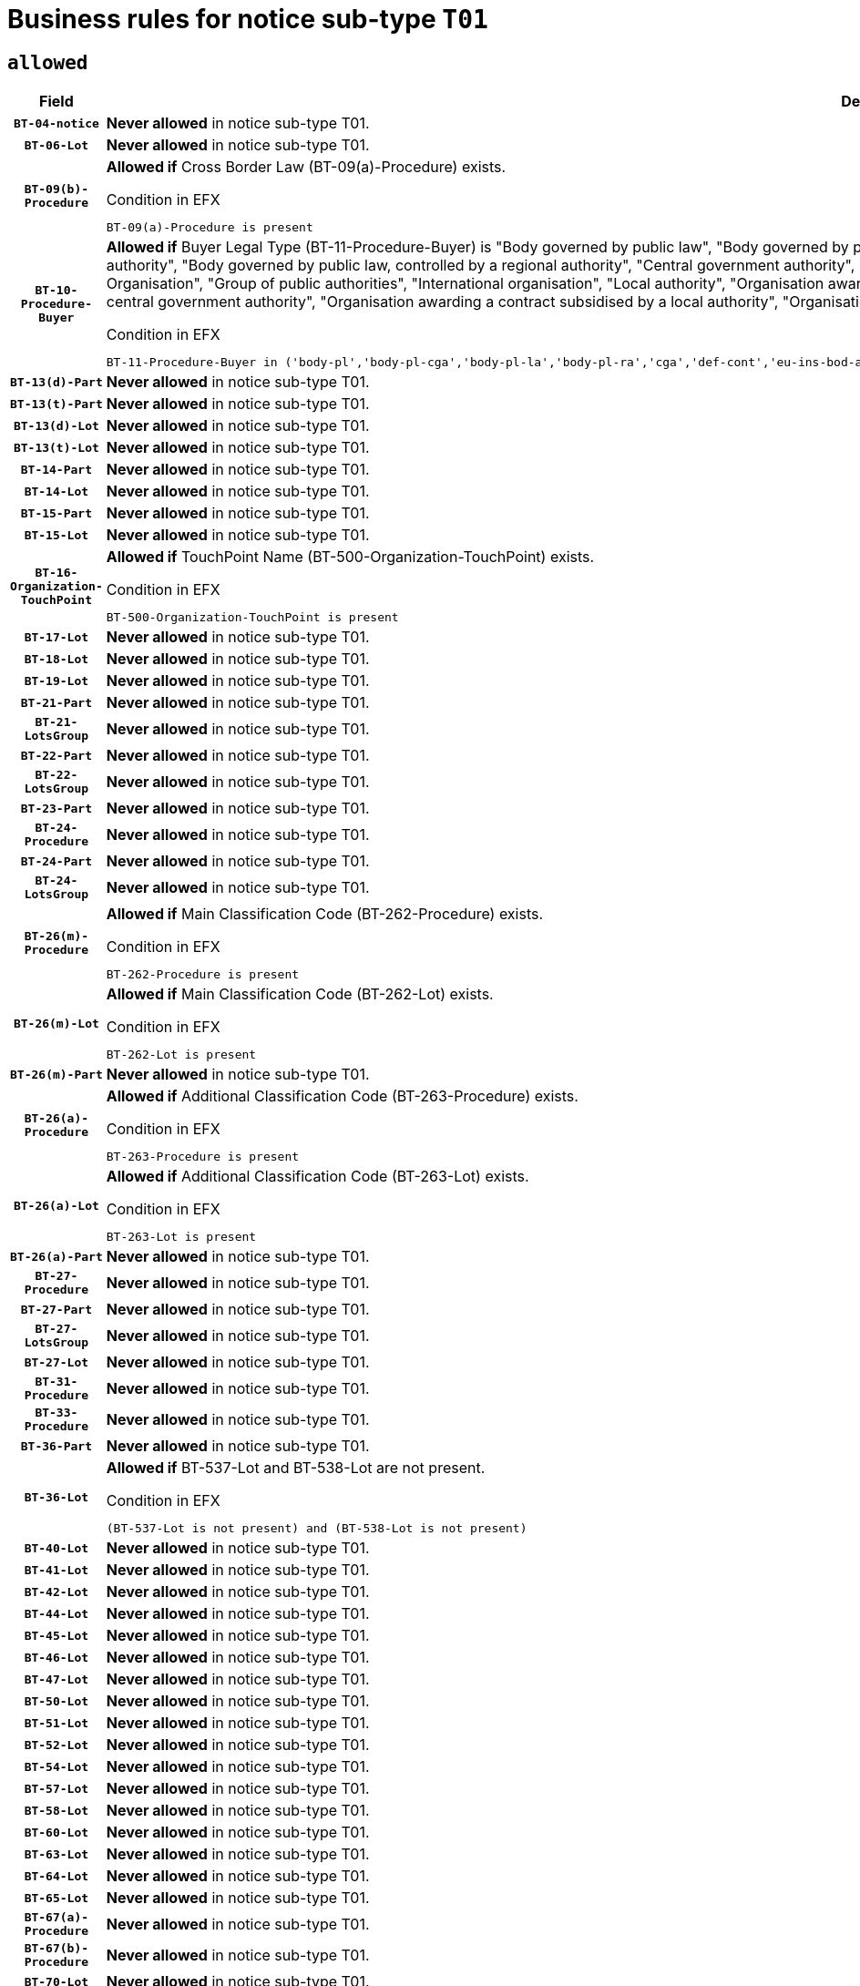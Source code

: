 = Business rules for notice sub-type `T01`

== `allowed`
[cols="<3,<6,>1", role="fixed-layout"]
|====
h| Field h|Details h|Severity 
h|`BT-04-notice`
a|

*Never allowed* in notice sub-type T01.
|`ERROR`
h|`BT-06-Lot`
a|

*Never allowed* in notice sub-type T01.
|`ERROR`
h|`BT-09(b)-Procedure`
a|

*Allowed if* Cross Border Law (BT-09(a)-Procedure) exists.

.Condition in EFX
[source, EFX]
----
BT-09(a)-Procedure is present
----
|`ERROR`
h|`BT-10-Procedure-Buyer`
a|

*Allowed if* Buyer Legal Type (BT-11-Procedure-Buyer) is "Body governed by public law", "Body governed by public law, controlled by a central government authority", "Body governed by public law, controlled by a local authority", "Body governed by public law, controlled by a regional authority", "Central government authority", "Defence contractor", "EU institution, body or agency", "European Institution/Agency or International Organisation", "Group of public authorities", "International organisation", "Local authority", "Organisation awarding a contract subsidised by a contracting authority", "Organisation awarding a contract subsidised by a central government authority", "Organisation awarding a contract subsidised by a local authority", "Organisation awarding a contract subsidised by a regional authority", "Regional authority" or "Regional or local authority".

.Condition in EFX
[source, EFX]
----
BT-11-Procedure-Buyer in ('body-pl','body-pl-cga','body-pl-la','body-pl-ra','cga','def-cont','eu-ins-bod-ag','eu-int-org','grp-p-aut','int-org','la','org-sub','org-sub-cga','org-sub-la','org-sub-ra','ra','rl-aut')
----
|`ERROR`
h|`BT-13(d)-Part`
a|

*Never allowed* in notice sub-type T01.
|`ERROR`
h|`BT-13(t)-Part`
a|

*Never allowed* in notice sub-type T01.
|`ERROR`
h|`BT-13(d)-Lot`
a|

*Never allowed* in notice sub-type T01.
|`ERROR`
h|`BT-13(t)-Lot`
a|

*Never allowed* in notice sub-type T01.
|`ERROR`
h|`BT-14-Part`
a|

*Never allowed* in notice sub-type T01.
|`ERROR`
h|`BT-14-Lot`
a|

*Never allowed* in notice sub-type T01.
|`ERROR`
h|`BT-15-Part`
a|

*Never allowed* in notice sub-type T01.
|`ERROR`
h|`BT-15-Lot`
a|

*Never allowed* in notice sub-type T01.
|`ERROR`
h|`BT-16-Organization-TouchPoint`
a|

*Allowed if* TouchPoint Name (BT-500-Organization-TouchPoint) exists.

.Condition in EFX
[source, EFX]
----
BT-500-Organization-TouchPoint is present
----
|`ERROR`
h|`BT-17-Lot`
a|

*Never allowed* in notice sub-type T01.
|`ERROR`
h|`BT-18-Lot`
a|

*Never allowed* in notice sub-type T01.
|`ERROR`
h|`BT-19-Lot`
a|

*Never allowed* in notice sub-type T01.
|`ERROR`
h|`BT-21-Part`
a|

*Never allowed* in notice sub-type T01.
|`ERROR`
h|`BT-21-LotsGroup`
a|

*Never allowed* in notice sub-type T01.
|`ERROR`
h|`BT-22-Part`
a|

*Never allowed* in notice sub-type T01.
|`ERROR`
h|`BT-22-LotsGroup`
a|

*Never allowed* in notice sub-type T01.
|`ERROR`
h|`BT-23-Part`
a|

*Never allowed* in notice sub-type T01.
|`ERROR`
h|`BT-24-Procedure`
a|

*Never allowed* in notice sub-type T01.
|`ERROR`
h|`BT-24-Part`
a|

*Never allowed* in notice sub-type T01.
|`ERROR`
h|`BT-24-LotsGroup`
a|

*Never allowed* in notice sub-type T01.
|`ERROR`
h|`BT-26(m)-Procedure`
a|

*Allowed if* Main Classification Code (BT-262-Procedure) exists.

.Condition in EFX
[source, EFX]
----
BT-262-Procedure is present
----
|`ERROR`
h|`BT-26(m)-Lot`
a|

*Allowed if* Main Classification Code (BT-262-Lot) exists.

.Condition in EFX
[source, EFX]
----
BT-262-Lot is present
----
|`ERROR`
h|`BT-26(m)-Part`
a|

*Never allowed* in notice sub-type T01.
|`ERROR`
h|`BT-26(a)-Procedure`
a|

*Allowed if* Additional Classification Code (BT-263-Procedure) exists.

.Condition in EFX
[source, EFX]
----
BT-263-Procedure is present
----
|`ERROR`
h|`BT-26(a)-Lot`
a|

*Allowed if* Additional Classification Code (BT-263-Lot) exists.

.Condition in EFX
[source, EFX]
----
BT-263-Lot is present
----
|`ERROR`
h|`BT-26(a)-Part`
a|

*Never allowed* in notice sub-type T01.
|`ERROR`
h|`BT-27-Procedure`
a|

*Never allowed* in notice sub-type T01.
|`ERROR`
h|`BT-27-Part`
a|

*Never allowed* in notice sub-type T01.
|`ERROR`
h|`BT-27-LotsGroup`
a|

*Never allowed* in notice sub-type T01.
|`ERROR`
h|`BT-27-Lot`
a|

*Never allowed* in notice sub-type T01.
|`ERROR`
h|`BT-31-Procedure`
a|

*Never allowed* in notice sub-type T01.
|`ERROR`
h|`BT-33-Procedure`
a|

*Never allowed* in notice sub-type T01.
|`ERROR`
h|`BT-36-Part`
a|

*Never allowed* in notice sub-type T01.
|`ERROR`
h|`BT-36-Lot`
a|

*Allowed if* BT-537-Lot and BT-538-Lot are not present.

.Condition in EFX
[source, EFX]
----
(BT-537-Lot is not present) and (BT-538-Lot is not present)
----
|`ERROR`
h|`BT-40-Lot`
a|

*Never allowed* in notice sub-type T01.
|`ERROR`
h|`BT-41-Lot`
a|

*Never allowed* in notice sub-type T01.
|`ERROR`
h|`BT-42-Lot`
a|

*Never allowed* in notice sub-type T01.
|`ERROR`
h|`BT-44-Lot`
a|

*Never allowed* in notice sub-type T01.
|`ERROR`
h|`BT-45-Lot`
a|

*Never allowed* in notice sub-type T01.
|`ERROR`
h|`BT-46-Lot`
a|

*Never allowed* in notice sub-type T01.
|`ERROR`
h|`BT-47-Lot`
a|

*Never allowed* in notice sub-type T01.
|`ERROR`
h|`BT-50-Lot`
a|

*Never allowed* in notice sub-type T01.
|`ERROR`
h|`BT-51-Lot`
a|

*Never allowed* in notice sub-type T01.
|`ERROR`
h|`BT-52-Lot`
a|

*Never allowed* in notice sub-type T01.
|`ERROR`
h|`BT-54-Lot`
a|

*Never allowed* in notice sub-type T01.
|`ERROR`
h|`BT-57-Lot`
a|

*Never allowed* in notice sub-type T01.
|`ERROR`
h|`BT-58-Lot`
a|

*Never allowed* in notice sub-type T01.
|`ERROR`
h|`BT-60-Lot`
a|

*Never allowed* in notice sub-type T01.
|`ERROR`
h|`BT-63-Lot`
a|

*Never allowed* in notice sub-type T01.
|`ERROR`
h|`BT-64-Lot`
a|

*Never allowed* in notice sub-type T01.
|`ERROR`
h|`BT-65-Lot`
a|

*Never allowed* in notice sub-type T01.
|`ERROR`
h|`BT-67(a)-Procedure`
a|

*Never allowed* in notice sub-type T01.
|`ERROR`
h|`BT-67(b)-Procedure`
a|

*Never allowed* in notice sub-type T01.
|`ERROR`
h|`BT-70-Lot`
a|

*Never allowed* in notice sub-type T01.
|`ERROR`
h|`BT-71-Part`
a|

*Never allowed* in notice sub-type T01.
|`ERROR`
h|`BT-71-Lot`
a|

*Never allowed* in notice sub-type T01.
|`ERROR`
h|`BT-75-Lot`
a|

*Never allowed* in notice sub-type T01.
|`ERROR`
h|`BT-76-Lot`
a|

*Never allowed* in notice sub-type T01.
|`ERROR`
h|`BT-77-Lot`
a|

*Never allowed* in notice sub-type T01.
|`ERROR`
h|`BT-78-Lot`
a|

*Never allowed* in notice sub-type T01.
|`ERROR`
h|`BT-79-Lot`
a|

*Never allowed* in notice sub-type T01.
|`ERROR`
h|`BT-88-Procedure`
a|

*Never allowed* in notice sub-type T01.
|`ERROR`
h|`BT-92-Lot`
a|

*Never allowed* in notice sub-type T01.
|`ERROR`
h|`BT-93-Lot`
a|

*Never allowed* in notice sub-type T01.
|`ERROR`
h|`BT-94-Lot`
a|

*Never allowed* in notice sub-type T01.
|`ERROR`
h|`BT-95-Lot`
a|

*Never allowed* in notice sub-type T01.
|`ERROR`
h|`BT-97-Lot`
a|

*Never allowed* in notice sub-type T01.
|`ERROR`
h|`BT-98-Lot`
a|

*Never allowed* in notice sub-type T01.
|`ERROR`
h|`BT-99-Lot`
a|

*Never allowed* in notice sub-type T01.
|`ERROR`
h|`BT-106-Procedure`
a|

*Never allowed* in notice sub-type T01.
|`ERROR`
h|`BT-109-Lot`
a|

*Never allowed* in notice sub-type T01.
|`ERROR`
h|`BT-111-Lot`
a|

*Never allowed* in notice sub-type T01.
|`ERROR`
h|`BT-113-Lot`
a|

*Never allowed* in notice sub-type T01.
|`ERROR`
h|`BT-115-Part`
a|

*Never allowed* in notice sub-type T01.
|`ERROR`
h|`BT-115-Lot`
a|

*Never allowed* in notice sub-type T01.
|`ERROR`
h|`BT-118-NoticeResult`
a|

*Never allowed* in notice sub-type T01.
|`ERROR`
h|`BT-119-LotResult`
a|

*Never allowed* in notice sub-type T01.
|`ERROR`
h|`BT-120-Lot`
a|

*Never allowed* in notice sub-type T01.
|`ERROR`
h|`BT-122-Lot`
a|

*Never allowed* in notice sub-type T01.
|`ERROR`
h|`BT-123-Lot`
a|

*Never allowed* in notice sub-type T01.
|`ERROR`
h|`BT-124-Part`
a|

*Never allowed* in notice sub-type T01.
|`ERROR`
h|`BT-124-Lot`
a|

*Never allowed* in notice sub-type T01.
|`ERROR`
h|`BT-125(i)-Part`
a|

*Never allowed* in notice sub-type T01.
|`ERROR`
h|`BT-125(i)-Lot`
a|

*Never allowed* in notice sub-type T01.
|`ERROR`
h|`BT-127-notice`
a|

*Never allowed* in notice sub-type T01.
|`ERROR`
h|`BT-130-Lot`
a|

*Never allowed* in notice sub-type T01.
|`ERROR`
h|`BT-131(d)-Lot`
a|

*Never allowed* in notice sub-type T01.
|`ERROR`
h|`BT-131(t)-Lot`
a|

*Never allowed* in notice sub-type T01.
|`ERROR`
h|`BT-132(d)-Lot`
a|

*Never allowed* in notice sub-type T01.
|`ERROR`
h|`BT-132(t)-Lot`
a|

*Never allowed* in notice sub-type T01.
|`ERROR`
h|`BT-133-Lot`
a|

*Never allowed* in notice sub-type T01.
|`ERROR`
h|`BT-134-Lot`
a|

*Never allowed* in notice sub-type T01.
|`ERROR`
h|`BT-135-Procedure`
a|

*Never allowed* in notice sub-type T01.
|`ERROR`
h|`BT-136-Procedure`
a|

*Allowed if* the value chosen for the field BT-105-Procedure is 'Negotiated without prior call for competition'.

.Condition in EFX
[source, EFX]
----
BT-105-Procedure == 'neg-wo-call'
----
|`ERROR`
h|`BT-137-Part`
a|

*Never allowed* in notice sub-type T01.
|`ERROR`
h|`BT-137-LotsGroup`
a|

*Never allowed* in notice sub-type T01.
|`ERROR`
h|`BT-140-notice`
a|

*Allowed if* Change Notice Version Identifier (BT-758-notice) exists.

.Condition in EFX
[source, EFX]
----
BT-758-notice is present
----
|`ERROR`
h|`BT-141(a)-notice`
a|

*Allowed if* Change Previous Notice Section Identifier (BT-13716-notice) exists.

.Condition in EFX
[source, EFX]
----
BT-13716-notice is present
----
|`ERROR`
h|`BT-142-LotResult`
a|

*Never allowed* in notice sub-type T01.
|`ERROR`
h|`BT-144-LotResult`
a|

*Never allowed* in notice sub-type T01.
|`ERROR`
h|`BT-145-Contract`
a|

*Never allowed* in notice sub-type T01.
|`ERROR`
h|`BT-150-Contract`
a|

*Never allowed* in notice sub-type T01.
|`ERROR`
h|`BT-151-Contract`
a|

*Never allowed* in notice sub-type T01.
|`ERROR`
h|`BT-156-NoticeResult`
a|

*Never allowed* in notice sub-type T01.
|`ERROR`
h|`BT-157-LotsGroup`
a|

*Never allowed* in notice sub-type T01.
|`ERROR`
h|`BT-160-Tender`
a|

*Never allowed* in notice sub-type T01.
|`ERROR`
h|`BT-161-NoticeResult`
a|

*Never allowed* in notice sub-type T01.
|`ERROR`
h|`BT-162-Tender`
a|

*Never allowed* in notice sub-type T01.
|`ERROR`
h|`BT-163-Tender`
a|

*Never allowed* in notice sub-type T01.
|`ERROR`
h|`BT-165-Organization-Company`
a|

*Never allowed* in notice sub-type T01.
|`ERROR`
h|`BT-171-Tender`
a|

*Never allowed* in notice sub-type T01.
|`ERROR`
h|`BT-191-Tender`
a|

*Never allowed* in notice sub-type T01.
|`ERROR`
h|`BT-193-Tender`
a|

*Never allowed* in notice sub-type T01.
|`ERROR`
h|`BT-195(BT-118)-NoticeResult`
a|

*Never allowed* in notice sub-type T01.
|`ERROR`
h|`BT-195(BT-161)-NoticeResult`
a|

*Never allowed* in notice sub-type T01.
|`ERROR`
h|`BT-195(BT-556)-NoticeResult`
a|

*Never allowed* in notice sub-type T01.
|`ERROR`
h|`BT-195(BT-156)-NoticeResult`
a|

*Never allowed* in notice sub-type T01.
|`ERROR`
h|`BT-195(BT-142)-LotResult`
a|

*Never allowed* in notice sub-type T01.
|`ERROR`
h|`BT-195(BT-710)-LotResult`
a|

*Never allowed* in notice sub-type T01.
|`ERROR`
h|`BT-195(BT-711)-LotResult`
a|

*Never allowed* in notice sub-type T01.
|`ERROR`
h|`BT-195(BT-709)-LotResult`
a|

*Never allowed* in notice sub-type T01.
|`ERROR`
h|`BT-195(BT-712)-LotResult`
a|

*Never allowed* in notice sub-type T01.
|`ERROR`
h|`BT-195(BT-144)-LotResult`
a|

*Never allowed* in notice sub-type T01.
|`ERROR`
h|`BT-195(BT-760)-LotResult`
a|

*Never allowed* in notice sub-type T01.
|`ERROR`
h|`BT-195(BT-759)-LotResult`
a|

*Never allowed* in notice sub-type T01.
|`ERROR`
h|`BT-195(BT-171)-Tender`
a|

*Never allowed* in notice sub-type T01.
|`ERROR`
h|`BT-195(BT-193)-Tender`
a|

*Never allowed* in notice sub-type T01.
|`ERROR`
h|`BT-195(BT-720)-Tender`
a|

*Never allowed* in notice sub-type T01.
|`ERROR`
h|`BT-195(BT-162)-Tender`
a|

*Never allowed* in notice sub-type T01.
|`ERROR`
h|`BT-195(BT-160)-Tender`
a|

*Never allowed* in notice sub-type T01.
|`ERROR`
h|`BT-195(BT-163)-Tender`
a|

*Never allowed* in notice sub-type T01.
|`ERROR`
h|`BT-195(BT-191)-Tender`
a|

*Never allowed* in notice sub-type T01.
|`ERROR`
h|`BT-195(BT-553)-Tender`
a|

*Never allowed* in notice sub-type T01.
|`ERROR`
h|`BT-195(BT-554)-Tender`
a|

*Never allowed* in notice sub-type T01.
|`ERROR`
h|`BT-195(BT-555)-Tender`
a|

*Never allowed* in notice sub-type T01.
|`ERROR`
h|`BT-195(BT-773)-Tender`
a|

*Never allowed* in notice sub-type T01.
|`ERROR`
h|`BT-195(BT-731)-Tender`
a|

*Never allowed* in notice sub-type T01.
|`ERROR`
h|`BT-195(BT-730)-Tender`
a|

*Never allowed* in notice sub-type T01.
|`ERROR`
h|`BT-195(BT-09)-Procedure`
a|

*Never allowed* in notice sub-type T01.
|`ERROR`
h|`BT-195(BT-105)-Procedure`
a|

*Never allowed* in notice sub-type T01.
|`ERROR`
h|`BT-195(BT-88)-Procedure`
a|

*Never allowed* in notice sub-type T01.
|`ERROR`
h|`BT-195(BT-106)-Procedure`
a|

*Never allowed* in notice sub-type T01.
|`ERROR`
h|`BT-195(BT-1351)-Procedure`
a|

*Never allowed* in notice sub-type T01.
|`ERROR`
h|`BT-195(BT-136)-Procedure`
a|

*Never allowed* in notice sub-type T01.
|`ERROR`
h|`BT-195(BT-1252)-Procedure`
a|

*Never allowed* in notice sub-type T01.
|`ERROR`
h|`BT-195(BT-135)-Procedure`
a|

*Never allowed* in notice sub-type T01.
|`ERROR`
h|`BT-195(BT-733)-LotsGroup`
a|

*Never allowed* in notice sub-type T01.
|`ERROR`
h|`BT-195(BT-543)-LotsGroup`
a|

*Never allowed* in notice sub-type T01.
|`ERROR`
h|`BT-195(BT-5421)-LotsGroup`
a|

*Never allowed* in notice sub-type T01.
|`ERROR`
h|`BT-195(BT-5422)-LotsGroup`
a|

*Never allowed* in notice sub-type T01.
|`ERROR`
h|`BT-195(BT-5423)-LotsGroup`
a|

*Never allowed* in notice sub-type T01.
|`ERROR`
h|`BT-195(BT-541)-LotsGroup`
a|

*Never allowed* in notice sub-type T01.
|`ERROR`
h|`BT-195(BT-734)-LotsGroup`
a|

*Never allowed* in notice sub-type T01.
|`ERROR`
h|`BT-195(BT-539)-LotsGroup`
a|

*Never allowed* in notice sub-type T01.
|`ERROR`
h|`BT-195(BT-540)-LotsGroup`
a|

*Never allowed* in notice sub-type T01.
|`ERROR`
h|`BT-195(BT-733)-Lot`
a|

*Never allowed* in notice sub-type T01.
|`ERROR`
h|`BT-195(BT-543)-Lot`
a|

*Never allowed* in notice sub-type T01.
|`ERROR`
h|`BT-195(BT-5421)-Lot`
a|

*Never allowed* in notice sub-type T01.
|`ERROR`
h|`BT-195(BT-5422)-Lot`
a|

*Never allowed* in notice sub-type T01.
|`ERROR`
h|`BT-195(BT-5423)-Lot`
a|

*Never allowed* in notice sub-type T01.
|`ERROR`
h|`BT-195(BT-541)-Lot`
a|

*Never allowed* in notice sub-type T01.
|`ERROR`
h|`BT-195(BT-734)-Lot`
a|

*Never allowed* in notice sub-type T01.
|`ERROR`
h|`BT-195(BT-539)-Lot`
a|

*Never allowed* in notice sub-type T01.
|`ERROR`
h|`BT-195(BT-540)-Lot`
a|

*Never allowed* in notice sub-type T01.
|`ERROR`
h|`BT-196(BT-118)-NoticeResult`
a|

*Never allowed* in notice sub-type T01.
|`ERROR`
h|`BT-196(BT-161)-NoticeResult`
a|

*Never allowed* in notice sub-type T01.
|`ERROR`
h|`BT-196(BT-556)-NoticeResult`
a|

*Never allowed* in notice sub-type T01.
|`ERROR`
h|`BT-196(BT-156)-NoticeResult`
a|

*Never allowed* in notice sub-type T01.
|`ERROR`
h|`BT-196(BT-142)-LotResult`
a|

*Never allowed* in notice sub-type T01.
|`ERROR`
h|`BT-196(BT-710)-LotResult`
a|

*Never allowed* in notice sub-type T01.
|`ERROR`
h|`BT-196(BT-711)-LotResult`
a|

*Never allowed* in notice sub-type T01.
|`ERROR`
h|`BT-196(BT-709)-LotResult`
a|

*Never allowed* in notice sub-type T01.
|`ERROR`
h|`BT-196(BT-712)-LotResult`
a|

*Never allowed* in notice sub-type T01.
|`ERROR`
h|`BT-196(BT-144)-LotResult`
a|

*Never allowed* in notice sub-type T01.
|`ERROR`
h|`BT-196(BT-760)-LotResult`
a|

*Never allowed* in notice sub-type T01.
|`ERROR`
h|`BT-196(BT-759)-LotResult`
a|

*Never allowed* in notice sub-type T01.
|`ERROR`
h|`BT-196(BT-171)-Tender`
a|

*Never allowed* in notice sub-type T01.
|`ERROR`
h|`BT-196(BT-193)-Tender`
a|

*Never allowed* in notice sub-type T01.
|`ERROR`
h|`BT-196(BT-720)-Tender`
a|

*Never allowed* in notice sub-type T01.
|`ERROR`
h|`BT-196(BT-162)-Tender`
a|

*Never allowed* in notice sub-type T01.
|`ERROR`
h|`BT-196(BT-160)-Tender`
a|

*Never allowed* in notice sub-type T01.
|`ERROR`
h|`BT-196(BT-163)-Tender`
a|

*Never allowed* in notice sub-type T01.
|`ERROR`
h|`BT-196(BT-191)-Tender`
a|

*Never allowed* in notice sub-type T01.
|`ERROR`
h|`BT-196(BT-553)-Tender`
a|

*Never allowed* in notice sub-type T01.
|`ERROR`
h|`BT-196(BT-554)-Tender`
a|

*Never allowed* in notice sub-type T01.
|`ERROR`
h|`BT-196(BT-555)-Tender`
a|

*Never allowed* in notice sub-type T01.
|`ERROR`
h|`BT-196(BT-773)-Tender`
a|

*Never allowed* in notice sub-type T01.
|`ERROR`
h|`BT-196(BT-731)-Tender`
a|

*Never allowed* in notice sub-type T01.
|`ERROR`
h|`BT-196(BT-730)-Tender`
a|

*Never allowed* in notice sub-type T01.
|`ERROR`
h|`BT-196(BT-09)-Procedure`
a|

*Never allowed* in notice sub-type T01.
|`ERROR`
h|`BT-196(BT-105)-Procedure`
a|

*Never allowed* in notice sub-type T01.
|`ERROR`
h|`BT-196(BT-88)-Procedure`
a|

*Never allowed* in notice sub-type T01.
|`ERROR`
h|`BT-196(BT-106)-Procedure`
a|

*Never allowed* in notice sub-type T01.
|`ERROR`
h|`BT-196(BT-1351)-Procedure`
a|

*Never allowed* in notice sub-type T01.
|`ERROR`
h|`BT-196(BT-136)-Procedure`
a|

*Never allowed* in notice sub-type T01.
|`ERROR`
h|`BT-196(BT-1252)-Procedure`
a|

*Never allowed* in notice sub-type T01.
|`ERROR`
h|`BT-196(BT-135)-Procedure`
a|

*Never allowed* in notice sub-type T01.
|`ERROR`
h|`BT-196(BT-733)-LotsGroup`
a|

*Never allowed* in notice sub-type T01.
|`ERROR`
h|`BT-196(BT-543)-LotsGroup`
a|

*Never allowed* in notice sub-type T01.
|`ERROR`
h|`BT-196(BT-5421)-LotsGroup`
a|

*Never allowed* in notice sub-type T01.
|`ERROR`
h|`BT-196(BT-5422)-LotsGroup`
a|

*Never allowed* in notice sub-type T01.
|`ERROR`
h|`BT-196(BT-5423)-LotsGroup`
a|

*Never allowed* in notice sub-type T01.
|`ERROR`
h|`BT-196(BT-541)-LotsGroup`
a|

*Never allowed* in notice sub-type T01.
|`ERROR`
h|`BT-196(BT-734)-LotsGroup`
a|

*Never allowed* in notice sub-type T01.
|`ERROR`
h|`BT-196(BT-539)-LotsGroup`
a|

*Never allowed* in notice sub-type T01.
|`ERROR`
h|`BT-196(BT-540)-LotsGroup`
a|

*Never allowed* in notice sub-type T01.
|`ERROR`
h|`BT-196(BT-733)-Lot`
a|

*Never allowed* in notice sub-type T01.
|`ERROR`
h|`BT-196(BT-543)-Lot`
a|

*Never allowed* in notice sub-type T01.
|`ERROR`
h|`BT-196(BT-5421)-Lot`
a|

*Never allowed* in notice sub-type T01.
|`ERROR`
h|`BT-196(BT-5422)-Lot`
a|

*Never allowed* in notice sub-type T01.
|`ERROR`
h|`BT-196(BT-5423)-Lot`
a|

*Never allowed* in notice sub-type T01.
|`ERROR`
h|`BT-196(BT-541)-Lot`
a|

*Never allowed* in notice sub-type T01.
|`ERROR`
h|`BT-196(BT-734)-Lot`
a|

*Never allowed* in notice sub-type T01.
|`ERROR`
h|`BT-196(BT-539)-Lot`
a|

*Never allowed* in notice sub-type T01.
|`ERROR`
h|`BT-196(BT-540)-Lot`
a|

*Never allowed* in notice sub-type T01.
|`ERROR`
h|`BT-197(BT-118)-NoticeResult`
a|

*Never allowed* in notice sub-type T01.
|`ERROR`
h|`BT-197(BT-161)-NoticeResult`
a|

*Never allowed* in notice sub-type T01.
|`ERROR`
h|`BT-197(BT-556)-NoticeResult`
a|

*Never allowed* in notice sub-type T01.
|`ERROR`
h|`BT-197(BT-156)-NoticeResult`
a|

*Never allowed* in notice sub-type T01.
|`ERROR`
h|`BT-197(BT-142)-LotResult`
a|

*Never allowed* in notice sub-type T01.
|`ERROR`
h|`BT-197(BT-710)-LotResult`
a|

*Never allowed* in notice sub-type T01.
|`ERROR`
h|`BT-197(BT-711)-LotResult`
a|

*Never allowed* in notice sub-type T01.
|`ERROR`
h|`BT-197(BT-709)-LotResult`
a|

*Never allowed* in notice sub-type T01.
|`ERROR`
h|`BT-197(BT-712)-LotResult`
a|

*Never allowed* in notice sub-type T01.
|`ERROR`
h|`BT-197(BT-144)-LotResult`
a|

*Never allowed* in notice sub-type T01.
|`ERROR`
h|`BT-197(BT-760)-LotResult`
a|

*Never allowed* in notice sub-type T01.
|`ERROR`
h|`BT-197(BT-759)-LotResult`
a|

*Never allowed* in notice sub-type T01.
|`ERROR`
h|`BT-197(BT-171)-Tender`
a|

*Never allowed* in notice sub-type T01.
|`ERROR`
h|`BT-197(BT-193)-Tender`
a|

*Never allowed* in notice sub-type T01.
|`ERROR`
h|`BT-197(BT-720)-Tender`
a|

*Never allowed* in notice sub-type T01.
|`ERROR`
h|`BT-197(BT-162)-Tender`
a|

*Never allowed* in notice sub-type T01.
|`ERROR`
h|`BT-197(BT-160)-Tender`
a|

*Never allowed* in notice sub-type T01.
|`ERROR`
h|`BT-197(BT-163)-Tender`
a|

*Never allowed* in notice sub-type T01.
|`ERROR`
h|`BT-197(BT-191)-Tender`
a|

*Never allowed* in notice sub-type T01.
|`ERROR`
h|`BT-197(BT-553)-Tender`
a|

*Never allowed* in notice sub-type T01.
|`ERROR`
h|`BT-197(BT-554)-Tender`
a|

*Never allowed* in notice sub-type T01.
|`ERROR`
h|`BT-197(BT-555)-Tender`
a|

*Never allowed* in notice sub-type T01.
|`ERROR`
h|`BT-197(BT-773)-Tender`
a|

*Never allowed* in notice sub-type T01.
|`ERROR`
h|`BT-197(BT-731)-Tender`
a|

*Never allowed* in notice sub-type T01.
|`ERROR`
h|`BT-197(BT-730)-Tender`
a|

*Never allowed* in notice sub-type T01.
|`ERROR`
h|`BT-197(BT-09)-Procedure`
a|

*Never allowed* in notice sub-type T01.
|`ERROR`
h|`BT-197(BT-105)-Procedure`
a|

*Never allowed* in notice sub-type T01.
|`ERROR`
h|`BT-197(BT-88)-Procedure`
a|

*Never allowed* in notice sub-type T01.
|`ERROR`
h|`BT-197(BT-106)-Procedure`
a|

*Never allowed* in notice sub-type T01.
|`ERROR`
h|`BT-197(BT-1351)-Procedure`
a|

*Never allowed* in notice sub-type T01.
|`ERROR`
h|`BT-197(BT-136)-Procedure`
a|

*Never allowed* in notice sub-type T01.
|`ERROR`
h|`BT-197(BT-1252)-Procedure`
a|

*Never allowed* in notice sub-type T01.
|`ERROR`
h|`BT-197(BT-135)-Procedure`
a|

*Never allowed* in notice sub-type T01.
|`ERROR`
h|`BT-197(BT-733)-LotsGroup`
a|

*Never allowed* in notice sub-type T01.
|`ERROR`
h|`BT-197(BT-543)-LotsGroup`
a|

*Never allowed* in notice sub-type T01.
|`ERROR`
h|`BT-197(BT-5421)-LotsGroup`
a|

*Never allowed* in notice sub-type T01.
|`ERROR`
h|`BT-197(BT-5422)-LotsGroup`
a|

*Never allowed* in notice sub-type T01.
|`ERROR`
h|`BT-197(BT-5423)-LotsGroup`
a|

*Never allowed* in notice sub-type T01.
|`ERROR`
h|`BT-197(BT-541)-LotsGroup`
a|

*Never allowed* in notice sub-type T01.
|`ERROR`
h|`BT-197(BT-734)-LotsGroup`
a|

*Never allowed* in notice sub-type T01.
|`ERROR`
h|`BT-197(BT-539)-LotsGroup`
a|

*Never allowed* in notice sub-type T01.
|`ERROR`
h|`BT-197(BT-540)-LotsGroup`
a|

*Never allowed* in notice sub-type T01.
|`ERROR`
h|`BT-197(BT-733)-Lot`
a|

*Never allowed* in notice sub-type T01.
|`ERROR`
h|`BT-197(BT-543)-Lot`
a|

*Never allowed* in notice sub-type T01.
|`ERROR`
h|`BT-197(BT-5421)-Lot`
a|

*Never allowed* in notice sub-type T01.
|`ERROR`
h|`BT-197(BT-5422)-Lot`
a|

*Never allowed* in notice sub-type T01.
|`ERROR`
h|`BT-197(BT-5423)-Lot`
a|

*Never allowed* in notice sub-type T01.
|`ERROR`
h|`BT-197(BT-541)-Lot`
a|

*Never allowed* in notice sub-type T01.
|`ERROR`
h|`BT-197(BT-734)-Lot`
a|

*Never allowed* in notice sub-type T01.
|`ERROR`
h|`BT-197(BT-539)-Lot`
a|

*Never allowed* in notice sub-type T01.
|`ERROR`
h|`BT-197(BT-540)-Lot`
a|

*Never allowed* in notice sub-type T01.
|`ERROR`
h|`BT-198(BT-118)-NoticeResult`
a|

*Never allowed* in notice sub-type T01.
|`ERROR`
h|`BT-198(BT-161)-NoticeResult`
a|

*Never allowed* in notice sub-type T01.
|`ERROR`
h|`BT-198(BT-556)-NoticeResult`
a|

*Never allowed* in notice sub-type T01.
|`ERROR`
h|`BT-198(BT-156)-NoticeResult`
a|

*Never allowed* in notice sub-type T01.
|`ERROR`
h|`BT-198(BT-142)-LotResult`
a|

*Never allowed* in notice sub-type T01.
|`ERROR`
h|`BT-198(BT-710)-LotResult`
a|

*Never allowed* in notice sub-type T01.
|`ERROR`
h|`BT-198(BT-711)-LotResult`
a|

*Never allowed* in notice sub-type T01.
|`ERROR`
h|`BT-198(BT-709)-LotResult`
a|

*Never allowed* in notice sub-type T01.
|`ERROR`
h|`BT-198(BT-712)-LotResult`
a|

*Never allowed* in notice sub-type T01.
|`ERROR`
h|`BT-198(BT-144)-LotResult`
a|

*Never allowed* in notice sub-type T01.
|`ERROR`
h|`BT-198(BT-760)-LotResult`
a|

*Never allowed* in notice sub-type T01.
|`ERROR`
h|`BT-198(BT-759)-LotResult`
a|

*Never allowed* in notice sub-type T01.
|`ERROR`
h|`BT-198(BT-171)-Tender`
a|

*Never allowed* in notice sub-type T01.
|`ERROR`
h|`BT-198(BT-193)-Tender`
a|

*Never allowed* in notice sub-type T01.
|`ERROR`
h|`BT-198(BT-720)-Tender`
a|

*Never allowed* in notice sub-type T01.
|`ERROR`
h|`BT-198(BT-162)-Tender`
a|

*Never allowed* in notice sub-type T01.
|`ERROR`
h|`BT-198(BT-160)-Tender`
a|

*Never allowed* in notice sub-type T01.
|`ERROR`
h|`BT-198(BT-163)-Tender`
a|

*Never allowed* in notice sub-type T01.
|`ERROR`
h|`BT-198(BT-191)-Tender`
a|

*Never allowed* in notice sub-type T01.
|`ERROR`
h|`BT-198(BT-553)-Tender`
a|

*Never allowed* in notice sub-type T01.
|`ERROR`
h|`BT-198(BT-554)-Tender`
a|

*Never allowed* in notice sub-type T01.
|`ERROR`
h|`BT-198(BT-555)-Tender`
a|

*Never allowed* in notice sub-type T01.
|`ERROR`
h|`BT-198(BT-773)-Tender`
a|

*Never allowed* in notice sub-type T01.
|`ERROR`
h|`BT-198(BT-731)-Tender`
a|

*Never allowed* in notice sub-type T01.
|`ERROR`
h|`BT-198(BT-730)-Tender`
a|

*Never allowed* in notice sub-type T01.
|`ERROR`
h|`BT-198(BT-09)-Procedure`
a|

*Never allowed* in notice sub-type T01.
|`ERROR`
h|`BT-198(BT-105)-Procedure`
a|

*Never allowed* in notice sub-type T01.
|`ERROR`
h|`BT-198(BT-88)-Procedure`
a|

*Never allowed* in notice sub-type T01.
|`ERROR`
h|`BT-198(BT-106)-Procedure`
a|

*Never allowed* in notice sub-type T01.
|`ERROR`
h|`BT-198(BT-1351)-Procedure`
a|

*Never allowed* in notice sub-type T01.
|`ERROR`
h|`BT-198(BT-136)-Procedure`
a|

*Never allowed* in notice sub-type T01.
|`ERROR`
h|`BT-198(BT-1252)-Procedure`
a|

*Never allowed* in notice sub-type T01.
|`ERROR`
h|`BT-198(BT-135)-Procedure`
a|

*Never allowed* in notice sub-type T01.
|`ERROR`
h|`BT-198(BT-733)-LotsGroup`
a|

*Never allowed* in notice sub-type T01.
|`ERROR`
h|`BT-198(BT-543)-LotsGroup`
a|

*Never allowed* in notice sub-type T01.
|`ERROR`
h|`BT-198(BT-5421)-LotsGroup`
a|

*Never allowed* in notice sub-type T01.
|`ERROR`
h|`BT-198(BT-5422)-LotsGroup`
a|

*Never allowed* in notice sub-type T01.
|`ERROR`
h|`BT-198(BT-5423)-LotsGroup`
a|

*Never allowed* in notice sub-type T01.
|`ERROR`
h|`BT-198(BT-541)-LotsGroup`
a|

*Never allowed* in notice sub-type T01.
|`ERROR`
h|`BT-198(BT-734)-LotsGroup`
a|

*Never allowed* in notice sub-type T01.
|`ERROR`
h|`BT-198(BT-539)-LotsGroup`
a|

*Never allowed* in notice sub-type T01.
|`ERROR`
h|`BT-198(BT-540)-LotsGroup`
a|

*Never allowed* in notice sub-type T01.
|`ERROR`
h|`BT-198(BT-733)-Lot`
a|

*Never allowed* in notice sub-type T01.
|`ERROR`
h|`BT-198(BT-543)-Lot`
a|

*Never allowed* in notice sub-type T01.
|`ERROR`
h|`BT-198(BT-5421)-Lot`
a|

*Never allowed* in notice sub-type T01.
|`ERROR`
h|`BT-198(BT-5422)-Lot`
a|

*Never allowed* in notice sub-type T01.
|`ERROR`
h|`BT-198(BT-5423)-Lot`
a|

*Never allowed* in notice sub-type T01.
|`ERROR`
h|`BT-198(BT-541)-Lot`
a|

*Never allowed* in notice sub-type T01.
|`ERROR`
h|`BT-198(BT-734)-Lot`
a|

*Never allowed* in notice sub-type T01.
|`ERROR`
h|`BT-198(BT-539)-Lot`
a|

*Never allowed* in notice sub-type T01.
|`ERROR`
h|`BT-198(BT-540)-Lot`
a|

*Never allowed* in notice sub-type T01.
|`ERROR`
h|`BT-200-Contract`
a|

*Never allowed* in notice sub-type T01.
|`ERROR`
h|`BT-201-Contract`
a|

*Never allowed* in notice sub-type T01.
|`ERROR`
h|`BT-202-Contract`
a|

*Never allowed* in notice sub-type T01.
|`ERROR`
h|`BT-262-Part`
a|

*Never allowed* in notice sub-type T01.
|`ERROR`
h|`BT-263-Part`
a|

*Never allowed* in notice sub-type T01.
|`ERROR`
h|`BT-300-Part`
a|

*Never allowed* in notice sub-type T01.
|`ERROR`
h|`BT-300-LotsGroup`
a|

*Never allowed* in notice sub-type T01.
|`ERROR`
h|`BT-300-Lot`
a|

*Never allowed* in notice sub-type T01.
|`ERROR`
h|`BT-330-Procedure`
a|

*Never allowed* in notice sub-type T01.
|`ERROR`
h|`BT-500-UBO`
a|

*Never allowed* in notice sub-type T01.
|`ERROR`
h|`BT-500-Business`
a|

*Never allowed* in notice sub-type T01.
|`ERROR`
h|`BT-501-Business-National`
a|

*Never allowed* in notice sub-type T01.
|`ERROR`
h|`BT-501-Business-European`
a|

*Never allowed* in notice sub-type T01.
|`ERROR`
h|`BT-502-Business`
a|

*Never allowed* in notice sub-type T01.
|`ERROR`
h|`BT-503-UBO`
a|

*Never allowed* in notice sub-type T01.
|`ERROR`
h|`BT-503-Business`
a|

*Never allowed* in notice sub-type T01.
|`ERROR`
h|`BT-505-Business`
a|

*Never allowed* in notice sub-type T01.
|`ERROR`
h|`BT-505-Organization-Company`
a|

*Allowed if* Company Organization Name (BT-500-Organization-Company) exists.

.Condition in EFX
[source, EFX]
----
BT-500-Organization-Company is present
----
|`ERROR`
h|`BT-506-UBO`
a|

*Never allowed* in notice sub-type T01.
|`ERROR`
h|`BT-506-Business`
a|

*Never allowed* in notice sub-type T01.
|`ERROR`
h|`BT-507-UBO`
a|

*Never allowed* in notice sub-type T01.
|`ERROR`
h|`BT-507-Business`
a|

*Never allowed* in notice sub-type T01.
|`ERROR`
h|`BT-507-Organization-Company`
a|

*Allowed if* Organization country (BT-514-Organization-Company) is a country with NUTS codes.

.Condition in EFX
[source, EFX]
----
BT-514-Organization-Company in (nuts-country)
----
|`ERROR`
h|`BT-507-Organization-TouchPoint`
a|

*Allowed if* TouchPoint country (BT-514-Organization-TouchPoint) is a country with NUTS codes.

.Condition in EFX
[source, EFX]
----
BT-514-Organization-TouchPoint in (nuts-country)
----
|`ERROR`
h|`BT-509-Organization-Company`
a|

*Never allowed* in notice sub-type T01.
|`ERROR`
h|`BT-509-Organization-TouchPoint`
a|

*Never allowed* in notice sub-type T01.
|`ERROR`
h|`BT-510(a)-Organization-Company`
a|

*Allowed if* Organisation City (BT-513-Organization-Company) exists.

.Condition in EFX
[source, EFX]
----
BT-513-Organization-Company is present
----
|`ERROR`
h|`BT-510(b)-Organization-Company`
a|

*Allowed if* Street (BT-510(a)-Organization-Company) is specified.

.Condition in EFX
[source, EFX]
----
BT-510(a)-Organization-Company is present
----
|`ERROR`
h|`BT-510(c)-Organization-Company`
a|

*Allowed if* Streetline 1 (BT-510(b)-Organization-Company) is specified.

.Condition in EFX
[source, EFX]
----
BT-510(b)-Organization-Company is present
----
|`ERROR`
h|`BT-510(a)-Organization-TouchPoint`
a|

*Allowed if* City (BT-513-Organization-TouchPoint) exists.

.Condition in EFX
[source, EFX]
----
BT-513-Organization-TouchPoint is present
----
|`ERROR`
h|`BT-510(b)-Organization-TouchPoint`
a|

*Allowed if* Street (BT-510(a)-Organization-TouchPoint) is specified.

.Condition in EFX
[source, EFX]
----
BT-510(a)-Organization-TouchPoint is present
----
|`ERROR`
h|`BT-510(c)-Organization-TouchPoint`
a|

*Allowed if* Streetline 1 (BT-510(b)-Organization-TouchPoint) is specified.

.Condition in EFX
[source, EFX]
----
BT-510(b)-Organization-TouchPoint is present
----
|`ERROR`
h|`BT-510(a)-UBO`
a|

*Never allowed* in notice sub-type T01.
|`ERROR`
h|`BT-510(b)-UBO`
a|

*Never allowed* in notice sub-type T01.
|`ERROR`
h|`BT-510(c)-UBO`
a|

*Never allowed* in notice sub-type T01.
|`ERROR`
h|`BT-510(a)-Business`
a|

*Never allowed* in notice sub-type T01.
|`ERROR`
h|`BT-510(b)-Business`
a|

*Never allowed* in notice sub-type T01.
|`ERROR`
h|`BT-510(c)-Business`
a|

*Never allowed* in notice sub-type T01.
|`ERROR`
h|`BT-512-UBO`
a|

*Never allowed* in notice sub-type T01.
|`ERROR`
h|`BT-512-Business`
a|

*Never allowed* in notice sub-type T01.
|`ERROR`
h|`BT-512-Organization-Company`
a|

*Allowed if* Organisation country (BT-514-Organization-Company) is a country with post codes.

.Condition in EFX
[source, EFX]
----
BT-514-Organization-Company in (postcode-country)
----
|`ERROR`
h|`BT-512-Organization-TouchPoint`
a|

*Allowed if* TouchPoint country (BT-514-Organization-TouchPoint) is a country with post codes.

.Condition in EFX
[source, EFX]
----
BT-514-Organization-TouchPoint in (postcode-country)
----
|`ERROR`
h|`BT-513-UBO`
a|

*Never allowed* in notice sub-type T01.
|`ERROR`
h|`BT-513-Business`
a|

*Never allowed* in notice sub-type T01.
|`ERROR`
h|`BT-513-Organization-TouchPoint`
a|

*Allowed if* Organization Country Code (BT-514-Organization-TouchPoint) is present.

.Condition in EFX
[source, EFX]
----
BT-514-Organization-TouchPoint is present
----
|`ERROR`
h|`BT-514-UBO`
a|

*Never allowed* in notice sub-type T01.
|`ERROR`
h|`BT-514-Business`
a|

*Never allowed* in notice sub-type T01.
|`ERROR`
h|`BT-514-Organization-TouchPoint`
a|

*Allowed if* TouchPoint Name (BT-500-Organization-TouchPoint) exists.

.Condition in EFX
[source, EFX]
----
BT-500-Organization-TouchPoint is present
----
|`ERROR`
h|`BT-531-Procedure`
a|

*Allowed if* Main Nature (BT-23-Procedure) exists.

.Condition in EFX
[source, EFX]
----
BT-23-Procedure is present
----
|`ERROR`
h|`BT-531-Lot`
a|

*Allowed if* Main Nature (BT-23-Lot) exists.

.Condition in EFX
[source, EFX]
----
BT-23-Lot is present
----
|`ERROR`
h|`BT-531-Part`
a|

*Allowed if* Main Nature (BT-23-Part) exists.

.Condition in EFX
[source, EFX]
----
BT-23-Part is present
----
|`ERROR`
h|`BT-536-Part`
a|

*Never allowed* in notice sub-type T01.
|`ERROR`
h|`BT-536-Lot`
a|

*Allowed if* Duration Period (BT-36-Lot) or Duration End Date (BT-537-Lot) exists.

.Condition in EFX
[source, EFX]
----
BT-36-Lot is present or BT-537-Lot is present
----
|`ERROR`
h|`BT-537-Part`
a|

*Never allowed* in notice sub-type T01.
|`ERROR`
h|`BT-537-Lot`
a|

*Allowed if* BT-36-Lot and BT-538-Lot are not present.

.Condition in EFX
[source, EFX]
----
(BT-36-Lot is not present) and (BT-538-Lot is not present)
----
|`ERROR`
h|`BT-538-Part`
a|

*Never allowed* in notice sub-type T01.
|`ERROR`
h|`BT-538-Lot`
a|

*Allowed if* BT-36-Lot and BT-537-Lot are not present.

.Condition in EFX
[source, EFX]
----
(BT-36-Lot is not present) and (BT-537-Lot is not present)
----
|`ERROR`
h|`BT-539-LotsGroup`
a|

*Never allowed* in notice sub-type T01.
|`ERROR`
h|`BT-539-Lot`
a|

*Never allowed* in notice sub-type T01.
|`ERROR`
h|`BT-540-LotsGroup`
a|

*Never allowed* in notice sub-type T01.
|`ERROR`
h|`BT-540-Lot`
a|

*Never allowed* in notice sub-type T01.
|`ERROR`
h|`BT-541-LotsGroup`
a|

*Never allowed* in notice sub-type T01.
|`ERROR`
h|`BT-541-Lot`
a|

*Never allowed* in notice sub-type T01.
|`ERROR`
h|`BT-543-LotsGroup`
a|

*Never allowed* in notice sub-type T01.
|`ERROR`
h|`BT-543-Lot`
a|

*Never allowed* in notice sub-type T01.
|`ERROR`
h|`BT-553-Tender`
a|

*Never allowed* in notice sub-type T01.
|`ERROR`
h|`BT-554-Tender`
a|

*Never allowed* in notice sub-type T01.
|`ERROR`
h|`BT-555-Tender`
a|

*Never allowed* in notice sub-type T01.
|`ERROR`
h|`BT-556-NoticeResult`
a|

*Never allowed* in notice sub-type T01.
|`ERROR`
h|`BT-578-Lot`
a|

*Never allowed* in notice sub-type T01.
|`ERROR`
h|`BT-610-Procedure-Buyer`
a|

*Never allowed* in notice sub-type T01.
|`ERROR`
h|`BT-615-Part`
a|

*Never allowed* in notice sub-type T01.
|`ERROR`
h|`BT-615-Lot`
a|

*Never allowed* in notice sub-type T01.
|`ERROR`
h|`BT-630(d)-Lot`
a|

*Never allowed* in notice sub-type T01.
|`ERROR`
h|`BT-630(t)-Lot`
a|

*Never allowed* in notice sub-type T01.
|`ERROR`
h|`BT-631-Lot`
a|

*Never allowed* in notice sub-type T01.
|`ERROR`
h|`BT-632-Part`
a|

*Never allowed* in notice sub-type T01.
|`ERROR`
h|`BT-632-Lot`
a|

*Never allowed* in notice sub-type T01.
|`ERROR`
h|`BT-633-Organization`
a|

*Allowed if* the Organization is a Service Provider.

.Condition in EFX
[source, EFX]
----
(OPT-200-Organization-Company == /OPT-300-Procedure-SProvider)
----
|`ERROR`
h|`BT-634-Procedure`
a|

*Never allowed* in notice sub-type T01.
|`ERROR`
h|`BT-634-Lot`
a|

*Never allowed* in notice sub-type T01.
|`ERROR`
h|`BT-635-LotResult`
a|

*Never allowed* in notice sub-type T01.
|`ERROR`
h|`BT-636-LotResult`
a|

*Never allowed* in notice sub-type T01.
|`ERROR`
h|`BT-644-Lot`
a|

*Never allowed* in notice sub-type T01.
|`ERROR`
h|`BT-651-Lot`
a|

*Never allowed* in notice sub-type T01.
|`ERROR`
h|`BT-660-LotResult`
a|

*Never allowed* in notice sub-type T01.
|`ERROR`
h|`BT-661-Lot`
a|

*Never allowed* in notice sub-type T01.
|`ERROR`
h|`BT-706-UBO`
a|

*Never allowed* in notice sub-type T01.
|`ERROR`
h|`BT-707-Part`
a|

*Never allowed* in notice sub-type T01.
|`ERROR`
h|`BT-707-Lot`
a|

*Never allowed* in notice sub-type T01.
|`ERROR`
h|`BT-708-Part`
a|

*Never allowed* in notice sub-type T01.
|`ERROR`
h|`BT-708-Lot`
a|

*Never allowed* in notice sub-type T01.
|`ERROR`
h|`BT-709-LotResult`
a|

*Never allowed* in notice sub-type T01.
|`ERROR`
h|`BT-710-LotResult`
a|

*Never allowed* in notice sub-type T01.
|`ERROR`
h|`BT-711-LotResult`
a|

*Never allowed* in notice sub-type T01.
|`ERROR`
h|`BT-712(a)-LotResult`
a|

*Never allowed* in notice sub-type T01.
|`ERROR`
h|`BT-712(b)-LotResult`
a|

*Never allowed* in notice sub-type T01.
|`ERROR`
h|`BT-718-notice`
a|

*Allowed if* Change Previous Notice Section Identifier (BT-13716-notice) exists.

.Condition in EFX
[source, EFX]
----
BT-13716-notice is present
----
|`ERROR`
h|`BT-719-notice`
a|

*Allowed if* the indicator Change Procurement Documents (BT-718-notice) is present and set to "true".

.Condition in EFX
[source, EFX]
----
BT-718-notice == TRUE
----
|`ERROR`
h|`BT-720-Tender`
a|

*Never allowed* in notice sub-type T01.
|`ERROR`
h|`BT-721-Contract`
a|

*Never allowed* in notice sub-type T01.
|`ERROR`
h|`BT-722-Contract`
a|

*Never allowed* in notice sub-type T01.
|`ERROR`
h|`BT-726-Part`
a|

*Never allowed* in notice sub-type T01.
|`ERROR`
h|`BT-726-LotsGroup`
a|

*Never allowed* in notice sub-type T01.
|`ERROR`
h|`BT-726-Lot`
a|

*Never allowed* in notice sub-type T01.
|`ERROR`
h|`BT-727-Procedure`
a|

*Never allowed* in notice sub-type T01.
|`ERROR`
h|`BT-727-Part`
a|

*Never allowed* in notice sub-type T01.
|`ERROR`
h|`BT-727-Lot`
a|

*Allowed if* BT-5071-Lot is empty.

.Condition in EFX
[source, EFX]
----
BT-5071-Lot is not present
----
|`ERROR`
h|`BT-728-Procedure`
a|

*Never allowed* in notice sub-type T01.
|`ERROR`
h|`BT-728-Part`
a|

*Never allowed* in notice sub-type T01.
|`ERROR`
h|`BT-729-Lot`
a|

*Never allowed* in notice sub-type T01.
|`ERROR`
h|`BT-730-Tender`
a|

*Never allowed* in notice sub-type T01.
|`ERROR`
h|`BT-731-Tender`
a|

*Never allowed* in notice sub-type T01.
|`ERROR`
h|`BT-732-Lot`
a|

*Never allowed* in notice sub-type T01.
|`ERROR`
h|`BT-733-LotsGroup`
a|

*Never allowed* in notice sub-type T01.
|`ERROR`
h|`BT-733-Lot`
a|

*Never allowed* in notice sub-type T01.
|`ERROR`
h|`BT-734-LotsGroup`
a|

*Never allowed* in notice sub-type T01.
|`ERROR`
h|`BT-734-Lot`
a|

*Never allowed* in notice sub-type T01.
|`ERROR`
h|`BT-736-Part`
a|

*Never allowed* in notice sub-type T01.
|`ERROR`
h|`BT-736-Lot`
a|

*Never allowed* in notice sub-type T01.
|`ERROR`
h|`BT-737-Part`
a|

*Never allowed* in notice sub-type T01.
|`ERROR`
h|`BT-737-Lot`
a|

*Never allowed* in notice sub-type T01.
|`ERROR`
h|`BT-739-UBO`
a|

*Never allowed* in notice sub-type T01.
|`ERROR`
h|`BT-739-Business`
a|

*Never allowed* in notice sub-type T01.
|`ERROR`
h|`BT-739-Organization-Company`
a|

*Allowed if* Company Organization Name (BT-500-Organization-Company) exists.

.Condition in EFX
[source, EFX]
----
BT-500-Organization-Company is present
----
|`ERROR`
h|`BT-743-Lot`
a|

*Never allowed* in notice sub-type T01.
|`ERROR`
h|`BT-744-Lot`
a|

*Never allowed* in notice sub-type T01.
|`ERROR`
h|`BT-745-Lot`
a|

*Never allowed* in notice sub-type T01.
|`ERROR`
h|`BT-746-Organization`
a|

*Never allowed* in notice sub-type T01.
|`ERROR`
h|`BT-747-Lot`
a|

*Never allowed* in notice sub-type T01.
|`ERROR`
h|`BT-748-Lot`
a|

*Never allowed* in notice sub-type T01.
|`ERROR`
h|`BT-749-Lot`
a|

*Never allowed* in notice sub-type T01.
|`ERROR`
h|`BT-750-Lot`
a|

*Never allowed* in notice sub-type T01.
|`ERROR`
h|`BT-751-Lot`
a|

*Never allowed* in notice sub-type T01.
|`ERROR`
h|`BT-752-Lot`
a|

*Never allowed* in notice sub-type T01.
|`ERROR`
h|`BT-754-Lot`
a|

*Never allowed* in notice sub-type T01.
|`ERROR`
h|`BT-755-Lot`
a|

*Never allowed* in notice sub-type T01.
|`ERROR`
h|`BT-756-Procedure`
a|

*Never allowed* in notice sub-type T01.
|`ERROR`
h|`BT-758-notice`
a|

*Allowed if* the notice is of "Change" form type (BT-03-notice).

.Condition in EFX
[source, EFX]
----
BT-03-notice == 'change'
----
|`ERROR`
h|`BT-759-LotResult`
a|

*Never allowed* in notice sub-type T01.
|`ERROR`
h|`BT-760-LotResult`
a|

*Never allowed* in notice sub-type T01.
|`ERROR`
h|`BT-761-Lot`
a|

*Never allowed* in notice sub-type T01.
|`ERROR`
h|`BT-762-notice`
a|

*Allowed if* Change Reason Code (BT-140-notice) exists.

.Condition in EFX
[source, EFX]
----
BT-140-notice is present
----
|`ERROR`
h|`BT-763-Procedure`
a|

*Never allowed* in notice sub-type T01.
|`ERROR`
h|`BT-764-Lot`
a|

*Never allowed* in notice sub-type T01.
|`ERROR`
h|`BT-765-Part`
a|

*Never allowed* in notice sub-type T01.
|`ERROR`
h|`BT-765-Lot`
a|

*Never allowed* in notice sub-type T01.
|`ERROR`
h|`BT-766-Lot`
a|

*Never allowed* in notice sub-type T01.
|`ERROR`
h|`BT-767-Lot`
a|

*Never allowed* in notice sub-type T01.
|`ERROR`
h|`BT-768-Contract`
a|

*Never allowed* in notice sub-type T01.
|`ERROR`
h|`BT-769-Lot`
a|

*Never allowed* in notice sub-type T01.
|`ERROR`
h|`BT-771-Lot`
a|

*Never allowed* in notice sub-type T01.
|`ERROR`
h|`BT-772-Lot`
a|

*Never allowed* in notice sub-type T01.
|`ERROR`
h|`BT-773-Tender`
a|

*Never allowed* in notice sub-type T01.
|`ERROR`
h|`BT-774-Lot`
a|

*Never allowed* in notice sub-type T01.
|`ERROR`
h|`BT-775-Lot`
a|

*Never allowed* in notice sub-type T01.
|`ERROR`
h|`BT-776-Lot`
a|

*Never allowed* in notice sub-type T01.
|`ERROR`
h|`BT-777-Lot`
a|

*Never allowed* in notice sub-type T01.
|`ERROR`
h|`BT-779-Tender`
a|

*Never allowed* in notice sub-type T01.
|`ERROR`
h|`BT-780-Tender`
a|

*Never allowed* in notice sub-type T01.
|`ERROR`
h|`BT-781-Lot`
a|

*Never allowed* in notice sub-type T01.
|`ERROR`
h|`BT-782-Tender`
a|

*Never allowed* in notice sub-type T01.
|`ERROR`
h|`BT-783-Review`
a|

*Never allowed* in notice sub-type T01.
|`ERROR`
h|`BT-784-Review`
a|

*Never allowed* in notice sub-type T01.
|`ERROR`
h|`BT-785-Review`
a|

*Never allowed* in notice sub-type T01.
|`ERROR`
h|`BT-786-Review`
a|

*Never allowed* in notice sub-type T01.
|`ERROR`
h|`BT-787-Review`
a|

*Never allowed* in notice sub-type T01.
|`ERROR`
h|`BT-788-Review`
a|

*Never allowed* in notice sub-type T01.
|`ERROR`
h|`BT-789-Review`
a|

*Never allowed* in notice sub-type T01.
|`ERROR`
h|`BT-790-Review`
a|

*Never allowed* in notice sub-type T01.
|`ERROR`
h|`BT-791-Review`
a|

*Never allowed* in notice sub-type T01.
|`ERROR`
h|`BT-792-Review`
a|

*Never allowed* in notice sub-type T01.
|`ERROR`
h|`BT-793-Review`
a|

*Never allowed* in notice sub-type T01.
|`ERROR`
h|`BT-794-Review`
a|

*Never allowed* in notice sub-type T01.
|`ERROR`
h|`BT-795-Review`
a|

*Never allowed* in notice sub-type T01.
|`ERROR`
h|`BT-796-Review`
a|

*Never allowed* in notice sub-type T01.
|`ERROR`
h|`BT-797-Review`
a|

*Never allowed* in notice sub-type T01.
|`ERROR`
h|`BT-798-Review`
a|

*Never allowed* in notice sub-type T01.
|`ERROR`
h|`BT-799-ReviewBody`
a|

*Never allowed* in notice sub-type T01.
|`ERROR`
h|`BT-800(d)-Lot`
a|

*Never allowed* in notice sub-type T01.
|`ERROR`
h|`BT-800(t)-Lot`
a|

*Never allowed* in notice sub-type T01.
|`ERROR`
h|`BT-1251-Part`
a|

*Never allowed* in notice sub-type T01.
|`ERROR`
h|`BT-1251-Lot`
a|

*Never allowed* in notice sub-type T01.
|`ERROR`
h|`BT-1252-Procedure`
a|

*Never allowed* in notice sub-type T01.
|`ERROR`
h|`BT-1311(d)-Lot`
a|

*Never allowed* in notice sub-type T01.
|`ERROR`
h|`BT-1311(t)-Lot`
a|

*Never allowed* in notice sub-type T01.
|`ERROR`
h|`BT-1351-Procedure`
a|

*Never allowed* in notice sub-type T01.
|`ERROR`
h|`BT-1375-Procedure`
a|

*Never allowed* in notice sub-type T01.
|`ERROR`
h|`BT-1451-Contract`
a|

*Never allowed* in notice sub-type T01.
|`ERROR`
h|`BT-1501(n)-Contract`
a|

*Never allowed* in notice sub-type T01.
|`ERROR`
h|`BT-1501(s)-Contract`
a|

*Never allowed* in notice sub-type T01.
|`ERROR`
h|`BT-3201-Tender`
a|

*Never allowed* in notice sub-type T01.
|`ERROR`
h|`BT-3202-Contract`
a|

*Never allowed* in notice sub-type T01.
|`ERROR`
h|`BT-5011-Contract`
a|

*Never allowed* in notice sub-type T01.
|`ERROR`
h|`BT-5071-Procedure`
a|

*Never allowed* in notice sub-type T01.
|`ERROR`
h|`BT-5071-Part`
a|

*Never allowed* in notice sub-type T01.
|`ERROR`
h|`BT-5071-Lot`
a|

*Allowed if* Place Performance Services Other (BT-727) does not exist and Place Performance Country Code (BT-5141) exists.

.Condition in EFX
[source, EFX]
----
(BT-727-Lot is not present) and BT-5141-Lot is present
----
|`ERROR`
h|`BT-5101(a)-Procedure`
a|

*Never allowed* in notice sub-type T01.
|`ERROR`
h|`BT-5101(b)-Procedure`
a|

*Never allowed* in notice sub-type T01.
|`ERROR`
h|`BT-5101(c)-Procedure`
a|

*Never allowed* in notice sub-type T01.
|`ERROR`
h|`BT-5101(a)-Part`
a|

*Never allowed* in notice sub-type T01.
|`ERROR`
h|`BT-5101(b)-Part`
a|

*Never allowed* in notice sub-type T01.
|`ERROR`
h|`BT-5101(c)-Part`
a|

*Never allowed* in notice sub-type T01.
|`ERROR`
h|`BT-5101(a)-Lot`
a|

*Allowed if* Place Performance City (BT-5131) exists.

.Condition in EFX
[source, EFX]
----
BT-5131-Lot is present
----
|`ERROR`
h|`BT-5101(b)-Lot`
a|

*Allowed if* Place Performance Street (BT-5101(a)-Lot) exists.

.Condition in EFX
[source, EFX]
----
BT-5101(a)-Lot is present
----
|`ERROR`
h|`BT-5101(c)-Lot`
a|

*Allowed if* Place Performance Street (BT-5101(b)-Lot) exists.

.Condition in EFX
[source, EFX]
----
BT-5101(b)-Lot is present
----
|`ERROR`
h|`BT-5121-Procedure`
a|

*Never allowed* in notice sub-type T01.
|`ERROR`
h|`BT-5121-Part`
a|

*Never allowed* in notice sub-type T01.
|`ERROR`
h|`BT-5131-Procedure`
a|

*Never allowed* in notice sub-type T01.
|`ERROR`
h|`BT-5131-Part`
a|

*Never allowed* in notice sub-type T01.
|`ERROR`
h|`BT-5141-Procedure`
a|

*Never allowed* in notice sub-type T01.
|`ERROR`
h|`BT-5141-Part`
a|

*Never allowed* in notice sub-type T01.
|`ERROR`
h|`BT-5141-Lot`
a|

*Allowed if* the value chosen for BT-727-Lot is 'Anywhere in the given country' or BT-727-Lot is empty.

.Condition in EFX
[source, EFX]
----
BT-727-Lot == 'anyw-cou' or BT-727-Lot is not present
----
|`ERROR`
h|`BT-5421-LotsGroup`
a|

*Never allowed* in notice sub-type T01.
|`ERROR`
h|`BT-5421-Lot`
a|

*Never allowed* in notice sub-type T01.
|`ERROR`
h|`BT-5422-LotsGroup`
a|

*Never allowed* in notice sub-type T01.
|`ERROR`
h|`BT-5422-Lot`
a|

*Never allowed* in notice sub-type T01.
|`ERROR`
h|`BT-5423-LotsGroup`
a|

*Never allowed* in notice sub-type T01.
|`ERROR`
h|`BT-5423-Lot`
a|

*Never allowed* in notice sub-type T01.
|`ERROR`
h|`BT-7531-Lot`
a|

*Never allowed* in notice sub-type T01.
|`ERROR`
h|`BT-7532-Lot`
a|

*Never allowed* in notice sub-type T01.
|`ERROR`
h|`BT-13713-LotResult`
a|

*Never allowed* in notice sub-type T01.
|`ERROR`
h|`BT-13714-Tender`
a|

*Never allowed* in notice sub-type T01.
|`ERROR`
h|`BT-13716-notice`
a|

*Allowed if* the value chosen for BT-02-Notice is equal to 'Change notice'.

.Condition in EFX
[source, EFX]
----
BT-02-notice == 'corr'
----
|`ERROR`
h|`OPP-020-Contract`
a|

*Never allowed* in notice sub-type T01.
|`ERROR`
h|`OPP-021-Contract`
a|

*Never allowed* in notice sub-type T01.
|`ERROR`
h|`OPP-022-Contract`
a|

*Never allowed* in notice sub-type T01.
|`ERROR`
h|`OPP-023-Contract`
a|

*Never allowed* in notice sub-type T01.
|`ERROR`
h|`OPP-030-Tender`
a|

*Never allowed* in notice sub-type T01.
|`ERROR`
h|`OPP-031-Tender`
a|

*Never allowed* in notice sub-type T01.
|`ERROR`
h|`OPP-032-Tender`
a|

*Never allowed* in notice sub-type T01.
|`ERROR`
h|`OPP-033-Tender`
a|

*Never allowed* in notice sub-type T01.
|`ERROR`
h|`OPP-034-Tender`
a|

*Never allowed* in notice sub-type T01.
|`ERROR`
h|`OPP-050-Organization`
a|

*Never allowed* in notice sub-type T01.
|`ERROR`
h|`OPP-051-Organization`
a|

*Allowed if* the organization is a Buyer.

.Condition in EFX
[source, EFX]
----
(OPT-200-Organization-Company == OPT-300-Procedure-Buyer)
----
|`ERROR`
h|`OPP-052-Organization`
a|

*Allowed if* the organization is a Buyer.

.Condition in EFX
[source, EFX]
----
(OPT-200-Organization-Company == OPT-300-Procedure-Buyer)
----
|`ERROR`
h|`OPP-080-Tender`
a|

*Never allowed* in notice sub-type T01.
|`ERROR`
h|`OPP-100-Business`
a|

*Never allowed* in notice sub-type T01.
|`ERROR`
h|`OPP-105-Business`
a|

*Never allowed* in notice sub-type T01.
|`ERROR`
h|`OPP-110-Business`
a|

*Never allowed* in notice sub-type T01.
|`ERROR`
h|`OPP-111-Business`
a|

*Never allowed* in notice sub-type T01.
|`ERROR`
h|`OPP-112-Business`
a|

*Never allowed* in notice sub-type T01.
|`ERROR`
h|`OPP-113-Business-European`
a|

*Never allowed* in notice sub-type T01.
|`ERROR`
h|`OPP-120-Business`
a|

*Never allowed* in notice sub-type T01.
|`ERROR`
h|`OPP-121-Business`
a|

*Never allowed* in notice sub-type T01.
|`ERROR`
h|`OPP-122-Business`
a|

*Never allowed* in notice sub-type T01.
|`ERROR`
h|`OPP-123-Business`
a|

*Never allowed* in notice sub-type T01.
|`ERROR`
h|`OPP-130-Business`
a|

*Never allowed* in notice sub-type T01.
|`ERROR`
h|`OPP-131-Business`
a|

*Never allowed* in notice sub-type T01.
|`ERROR`
h|`OPT-050-Part`
a|

*Never allowed* in notice sub-type T01.
|`ERROR`
h|`OPT-050-Lot`
a|

*Never allowed* in notice sub-type T01.
|`ERROR`
h|`OPT-070-Lot`
a|

*Never allowed* in notice sub-type T01.
|`ERROR`
h|`OPT-071-Lot`
a|

*Never allowed* in notice sub-type T01.
|`ERROR`
h|`OPT-072-Lot`
a|

*Never allowed* in notice sub-type T01.
|`ERROR`
h|`OPT-090-LotsGroup`
a|

*Never allowed* in notice sub-type T01.
|`ERROR`
h|`OPT-090-Lot`
a|

*Never allowed* in notice sub-type T01.
|`ERROR`
h|`OPT-091-ReviewReq`
a|

*Never allowed* in notice sub-type T01.
|`ERROR`
h|`OPT-092-ReviewBody`
a|

*Never allowed* in notice sub-type T01.
|`ERROR`
h|`OPT-092-ReviewReq`
a|

*Never allowed* in notice sub-type T01.
|`ERROR`
h|`OPT-100-Contract`
a|

*Never allowed* in notice sub-type T01.
|`ERROR`
h|`OPT-110-Part-FiscalLegis`
a|

*Never allowed* in notice sub-type T01.
|`ERROR`
h|`OPT-110-Lot-FiscalLegis`
a|

*Never allowed* in notice sub-type T01.
|`ERROR`
h|`OPT-111-Part-FiscalLegis`
a|

*Never allowed* in notice sub-type T01.
|`ERROR`
h|`OPT-111-Lot-FiscalLegis`
a|

*Never allowed* in notice sub-type T01.
|`ERROR`
h|`OPT-112-Part-EnvironLegis`
a|

*Never allowed* in notice sub-type T01.
|`ERROR`
h|`OPT-112-Lot-EnvironLegis`
a|

*Never allowed* in notice sub-type T01.
|`ERROR`
h|`OPT-113-Part-EmployLegis`
a|

*Never allowed* in notice sub-type T01.
|`ERROR`
h|`OPT-113-Lot-EmployLegis`
a|

*Never allowed* in notice sub-type T01.
|`ERROR`
h|`OPT-120-Part-EnvironLegis`
a|

*Never allowed* in notice sub-type T01.
|`ERROR`
h|`OPT-120-Lot-EnvironLegis`
a|

*Never allowed* in notice sub-type T01.
|`ERROR`
h|`OPT-130-Part-EmployLegis`
a|

*Never allowed* in notice sub-type T01.
|`ERROR`
h|`OPT-130-Lot-EmployLegis`
a|

*Never allowed* in notice sub-type T01.
|`ERROR`
h|`OPT-140-Part`
a|

*Never allowed* in notice sub-type T01.
|`ERROR`
h|`OPT-140-Lot`
a|

*Never allowed* in notice sub-type T01.
|`ERROR`
h|`OPT-150-Lot`
a|

*Never allowed* in notice sub-type T01.
|`ERROR`
h|`OPT-155-LotResult`
a|

*Never allowed* in notice sub-type T01.
|`ERROR`
h|`OPT-156-LotResult`
a|

*Never allowed* in notice sub-type T01.
|`ERROR`
h|`OPT-160-UBO`
a|

*Never allowed* in notice sub-type T01.
|`ERROR`
h|`OPT-170-Tenderer`
a|

*Never allowed* in notice sub-type T01.
|`ERROR`
h|`OPT-202-UBO`
a|

*Never allowed* in notice sub-type T01.
|`ERROR`
h|`OPT-210-Tenderer`
a|

*Never allowed* in notice sub-type T01.
|`ERROR`
h|`OPT-300-Contract-Signatory`
a|

*Never allowed* in notice sub-type T01.
|`ERROR`
h|`OPT-300-Tenderer`
a|

*Never allowed* in notice sub-type T01.
|`ERROR`
h|`OPT-301-LotResult-Financing`
a|

*Never allowed* in notice sub-type T01.
|`ERROR`
h|`OPT-301-LotResult-Paying`
a|

*Never allowed* in notice sub-type T01.
|`ERROR`
h|`OPT-301-Tenderer-SubCont`
a|

*Never allowed* in notice sub-type T01.
|`ERROR`
h|`OPT-301-Tenderer-MainCont`
a|

*Never allowed* in notice sub-type T01.
|`ERROR`
h|`OPT-301-Part-FiscalLegis`
a|

*Never allowed* in notice sub-type T01.
|`ERROR`
h|`OPT-301-Part-EnvironLegis`
a|

*Never allowed* in notice sub-type T01.
|`ERROR`
h|`OPT-301-Part-EmployLegis`
a|

*Never allowed* in notice sub-type T01.
|`ERROR`
h|`OPT-301-Part-AddInfo`
a|

*Never allowed* in notice sub-type T01.
|`ERROR`
h|`OPT-301-Part-DocProvider`
a|

*Never allowed* in notice sub-type T01.
|`ERROR`
h|`OPT-301-Part-TenderReceipt`
a|

*Never allowed* in notice sub-type T01.
|`ERROR`
h|`OPT-301-Part-TenderEval`
a|

*Never allowed* in notice sub-type T01.
|`ERROR`
h|`OPT-301-Part-ReviewOrg`
a|

*Never allowed* in notice sub-type T01.
|`ERROR`
h|`OPT-301-Part-ReviewInfo`
a|

*Never allowed* in notice sub-type T01.
|`ERROR`
h|`OPT-301-Part-Mediator`
a|

*Never allowed* in notice sub-type T01.
|`ERROR`
h|`OPT-301-Lot-FiscalLegis`
a|

*Never allowed* in notice sub-type T01.
|`ERROR`
h|`OPT-301-Lot-EnvironLegis`
a|

*Never allowed* in notice sub-type T01.
|`ERROR`
h|`OPT-301-Lot-EmployLegis`
a|

*Never allowed* in notice sub-type T01.
|`ERROR`
h|`OPT-301-Lot-DocProvider`
a|

*Never allowed* in notice sub-type T01.
|`ERROR`
h|`OPT-301-Lot-TenderReceipt`
a|

*Never allowed* in notice sub-type T01.
|`ERROR`
h|`OPT-301-Lot-TenderEval`
a|

*Never allowed* in notice sub-type T01.
|`ERROR`
h|`OPT-301-Lot-ReviewOrg`
a|

*Never allowed* in notice sub-type T01.
|`ERROR`
h|`OPT-301-Lot-ReviewInfo`
a|

*Never allowed* in notice sub-type T01.
|`ERROR`
h|`OPT-301-Lot-Mediator`
a|

*Never allowed* in notice sub-type T01.
|`ERROR`
h|`OPT-301-ReviewBody`
a|

*Never allowed* in notice sub-type T01.
|`ERROR`
h|`OPT-301-ReviewReq`
a|

*Never allowed* in notice sub-type T01.
|`ERROR`
h|`OPT-302-Organization`
a|

*Never allowed* in notice sub-type T01.
|`ERROR`
h|`OPT-310-Tender`
a|

*Never allowed* in notice sub-type T01.
|`ERROR`
h|`OPT-315-LotResult`
a|

*Never allowed* in notice sub-type T01.
|`ERROR`
h|`OPT-316-Contract`
a|

*Never allowed* in notice sub-type T01.
|`ERROR`
h|`OPT-320-LotResult`
a|

*Never allowed* in notice sub-type T01.
|`ERROR`
h|`OPT-321-Tender`
a|

*Never allowed* in notice sub-type T01.
|`ERROR`
h|`OPT-999`
a|

*Never allowed* in notice sub-type T01.
|`ERROR`
|====

== `mandatory`
[cols="<3,<6,>1", role="fixed-layout"]
|====
h| Field h|Details h|Severity 
h|`BT-01-notice`
a|

*Always mandatory* in notice sub-type T01.
|`ERROR`
h|`BT-02-notice`
a|

*Always mandatory* in notice sub-type T01.
|`ERROR`
h|`BT-03-notice`
a|

*Always mandatory* in notice sub-type T01.
|`ERROR`
h|`BT-05(a)-notice`
a|

*Always mandatory* in notice sub-type T01.
|`ERROR`
h|`BT-05(b)-notice`
a|

*Always mandatory* in notice sub-type T01.
|`ERROR`
h|`BT-09(a)-Procedure`
a|

*Mandatory if* there are two different buyers from two different countries.

.Condition in EFX
[source, EFX]
----
BT-514-Organization-Company[OPT-200-Organization-Company == OPT-300-Procedure-Buyer] != /BT-514-Organization-Company[OPT-200-Organization-Company == OPT-300-Procedure-Buyer]
----
|`ERROR`
h|`BT-09(b)-Procedure`
a|

*Always mandatory* in notice sub-type T01.
|`ERROR`
h|`BT-11-Procedure-Buyer`
a|

*Always mandatory* in notice sub-type T01.
|`ERROR`
h|`BT-21-Procedure`
a|

*Always mandatory* in notice sub-type T01.
|`ERROR`
h|`BT-21-Lot`
a|

*Always mandatory* in notice sub-type T01.
|`ERROR`
h|`BT-23-Procedure`
a|

*Always mandatory* in notice sub-type T01.
|`ERROR`
h|`BT-23-Lot`
a|

*Always mandatory* in notice sub-type T01.
|`ERROR`
h|`BT-24-Lot`
a|

*Always mandatory* in notice sub-type T01.
|`ERROR`
h|`BT-26(m)-Procedure`
a|

*Always mandatory* in notice sub-type T01.
|`ERROR`
h|`BT-26(m)-Lot`
a|

*Always mandatory* in notice sub-type T01.
|`ERROR`
h|`BT-26(a)-Procedure`
a|

*Always mandatory* in notice sub-type T01.
|`ERROR`
h|`BT-26(a)-Lot`
a|

*Always mandatory* in notice sub-type T01.
|`ERROR`
h|`BT-36-Lot`
a|

*Always mandatory* in notice sub-type T01.
|`ERROR`
h|`BT-105-Procedure`
a|

*Always mandatory* in notice sub-type T01.
|`ERROR`
h|`BT-136-Procedure`
a|

*Always mandatory* in notice sub-type T01.
|`ERROR`
h|`BT-137-Lot`
a|

*Always mandatory* in notice sub-type T01.
|`ERROR`
h|`BT-140-notice`
a|

*Always mandatory* in notice sub-type T01.
|`ERROR`
h|`BT-262-Procedure`
a|

*Always mandatory* in notice sub-type T01.
|`ERROR`
h|`BT-262-Lot`
a|

*Always mandatory* in notice sub-type T01.
|`ERROR`
h|`BT-500-Organization-Company`
a|

*Always mandatory* in notice sub-type T01.
|`ERROR`
h|`BT-500-Organization-TouchPoint`
a|

*Mandatory if* Organisation Contact Email Address (BT-506-Organization-TouchPoint) and Organisation Contact Telephone Number (BT-503-Organization-TouchPoint) and Organisation Contact Fax (BT-739-Organization-TouchPoint) and Touchpoint Organization Internet Address (BT-505-Organization-TouchPoint) and eDelivery Gateway (BT-509-Organization-TouchPoint) do not exist.

.Condition in EFX
[source, EFX]
----
(BT-505-Organization-TouchPoint is not present) and (BT-506-Organization-TouchPoint is not present) and (BT-503-Organization-TouchPoint is not present) and (BT-739-Organization-TouchPoint is not present) and (BT-509-Organization-TouchPoint is not present)
----
|`ERROR`
h|`BT-501-Organization-Company`
a|

*Always mandatory* in notice sub-type T01.
|`ERROR`
h|`BT-503-Organization-Company`
a|

*Always mandatory* in notice sub-type T01.
|`ERROR`
h|`BT-503-Organization-TouchPoint`
a|

*Mandatory if* Organisation Contact Email Address (BT-506-Organization-TouchPoint) and Organisation Contact Fax (BT-739-Organization-TouchPoint) and Organisation Name (BT-500-Organization-TouchPoint) and Touchpoint Organization Internet Address (BT-505-Organization-TouchPoint) and eDelivery Gateway (BT-509-Organization-TouchPoint) do not exist.

.Condition in EFX
[source, EFX]
----
(BT-505-Organization-TouchPoint is not present) and (BT-506-Organization-TouchPoint is not present) and (BT-739-Organization-TouchPoint is not present) and (BT-500-Organization-TouchPoint is not present) and (BT-509-Organization-TouchPoint is not present)
----
|`ERROR`
h|`BT-505-Organization-Company`
a|

*Always mandatory* in notice sub-type T01.
|`WARN`
h|`BT-505-Organization-TouchPoint`
a|

*Mandatory if* Organisation Contact Email Address (BT-506-Organization-TouchPoint) and Organisation Contact Telephone Number (BT-503-Organization-TouchPoint) and Organisation Contact Fax (BT-739-Organization-TouchPoint) and Organisation Name (BT-500-Organization-TouchPoint) and eDelivery Gateway (BT-509-Organization-TouchPoint) do not exist.

.Condition in EFX
[source, EFX]
----
(BT-506-Organization-TouchPoint is not present) and (BT-503-Organization-TouchPoint is not present) and (BT-739-Organization-TouchPoint is not present) and (BT-500-Organization-TouchPoint is not present) and (BT-509-Organization-TouchPoint is not present)
----
|`ERROR`
h|`BT-506-Organization-Company`
a|

*Always mandatory* in notice sub-type T01.
|`ERROR`
h|`BT-506-Organization-TouchPoint`
a|

*Mandatory if* Organisation Contact Telephone Number (BT-503-Organization-TouchPoint) and Organisation Contact Fax (BT-739-Organization-TouchPoint) and Organisation Name (BT-500-Organization-TouchPoint) and Touchpoint Organization Internet Address (BT-505-Organization-TouchPoint) and eDelivery Gateway (BT-509-Organization-TouchPoint) do not exist.

.Condition in EFX
[source, EFX]
----
(BT-505-Organization-TouchPoint is not present) and (BT-503-Organization-TouchPoint is not present) and (BT-739-Organization-TouchPoint is not present) and (BT-500-Organization-TouchPoint is not present) and (BT-509-Organization-TouchPoint is not present)
----
|`ERROR`
h|`BT-507-Organization-Company`
a|

*Always mandatory* in notice sub-type T01.
|`ERROR`
h|`BT-507-Organization-TouchPoint`
a|

*Always mandatory* in notice sub-type T01.
|`ERROR`
h|`BT-512-Organization-Company`
a|

*Always mandatory* in notice sub-type T01.
|`ERROR`
h|`BT-512-Organization-TouchPoint`
a|

*Always mandatory* in notice sub-type T01.
|`ERROR`
h|`BT-513-Organization-Company`
a|

*Always mandatory* in notice sub-type T01.
|`ERROR`
h|`BT-513-Organization-TouchPoint`
a|

*Always mandatory* in notice sub-type T01.
|`ERROR`
h|`BT-514-Organization-Company`
a|

*Always mandatory* in notice sub-type T01.
|`ERROR`
h|`BT-514-Organization-TouchPoint`
a|

*Always mandatory* in notice sub-type T01.
|`ERROR`
h|`BT-536-Lot`
a|

*Mandatory if* Duration End Date (BT-537-Lot) exists.

.Condition in EFX
[source, EFX]
----
BT-537-Lot is present
----
|`ERROR`
h|`BT-537-Lot`
a|

*Always mandatory* in notice sub-type T01.
|`ERROR`
h|`BT-538-Lot`
a|

*Always mandatory* in notice sub-type T01.
|`ERROR`
h|`BT-701-notice`
a|

*Always mandatory* in notice sub-type T01.
|`ERROR`
h|`BT-702(a)-notice`
a|

*Always mandatory* in notice sub-type T01.
|`ERROR`
h|`BT-719-notice`
a|

*Always mandatory* in notice sub-type T01.
|`ERROR`
h|`BT-739-Organization-Company`
a|

*Always mandatory* in notice sub-type T01.
|`WARN`
h|`BT-739-Organization-TouchPoint`
a|

*Mandatory if* Organisation Contact Email Address (BT-506-Organization-TouchPoint) and Organisation Contact Telephone Number (BT-503-Organization-TouchPoint) and Organisation Name (BT-500-Organization-TouchPoint) and Touchpoint Organization Internet Address (BT-505-Organization-TouchPoint) and eDelivery Gateway (BT-509-Organization-TouchPoint) do not exist.

.Condition in EFX
[source, EFX]
----
(BT-505-Organization-TouchPoint is not present) and (BT-506-Organization-TouchPoint is not present) and (BT-503-Organization-TouchPoint is not present) and (BT-500-Organization-TouchPoint is not present) and (BT-509-Organization-TouchPoint is not present)
----
|`ERROR`
h|`BT-740-Procedure-Buyer`
a|

*Always mandatory* in notice sub-type T01.
|`ERROR`
h|`BT-757-notice`
a|

*Always mandatory* in notice sub-type T01.
|`ERROR`
h|`BT-758-notice`
a|

*Always mandatory* in notice sub-type T01.
|`ERROR`
h|`BT-5071-Lot`
a|

*Mandatory if* • Place Performance Services Other (BT-727) does not exist, and
• the Place Performance Country (BT-5141) has NUTS codes,.

.Condition in EFX
[source, EFX]
----
(BT-727-Lot is not present) and BT-5141-Lot in (nuts-country)
----
|`ERROR`
h|`BT-5141-Lot`
a|

*Always mandatory* in notice sub-type T01.
|`ERROR`
h|`OPP-070-notice`
a|

*Always mandatory* in notice sub-type T01.
|`ERROR`
h|`OPT-001-notice`
a|

*Always mandatory* in notice sub-type T01.
|`ERROR`
h|`OPT-002-notice`
a|

*Always mandatory* in notice sub-type T01.
|`ERROR`
h|`OPT-200-Organization-Company`
a|

*Always mandatory* in notice sub-type T01.
|`ERROR`
h|`OPT-201-Organization-TouchPoint`
a|

*Always mandatory* in notice sub-type T01.
|`ERROR`
h|`OPT-300-Procedure-Buyer`
a|

*Always mandatory* in notice sub-type T01.
|`ERROR`
h|`OPT-301-Lot-AddInfo`
a|

*Always mandatory* in notice sub-type T01.
|`ERROR`
|====


